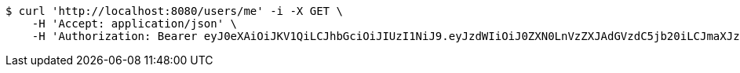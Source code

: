 [source,bash]
----
$ curl 'http://localhost:8080/users/me' -i -X GET \
    -H 'Accept: application/json' \
    -H 'Authorization: Bearer eyJ0eXAiOiJKV1QiLCJhbGciOiJIUzI1NiJ9.eyJzdWIiOiJ0ZXN0LnVzZXJAdGVzdC5jb20iLCJmaXJzdE5hbWUiOiJUZXN0IiwibGFzdE5hbWUiOiJVc2VyIiwibWFpblJvbGUiOiJVU0VSIiwiZXhwIjoxNzYwMDkxMDk4LCJpYXQiOjE3NjAwODc0OTh9.MV_1RhiUwXOtyrZ4ANOjzcyjdA5II6UNv29W_kHLIb0'
----